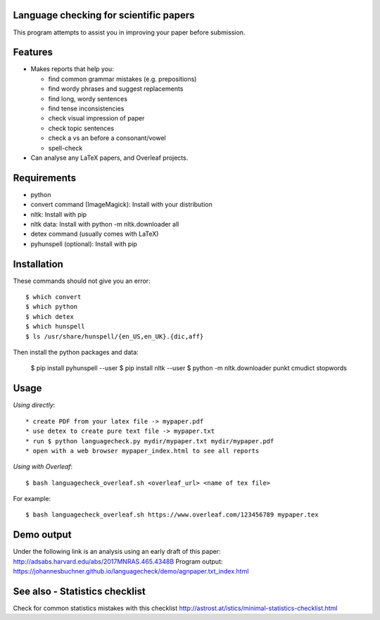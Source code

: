 Language checking for scientific papers
--------------------------------------------

This program attempts to assist you in improving your paper before submission.

Features
---------

* Makes reports that help you:

  * find common grammar mistakes (e.g. prepositions)
  * find wordy phrases and suggest replacements
  * find long, wordy sentences
  * find tense inconsistencies
  * check visual impression of paper
  * check topic sentences
  * check a vs an before a consonant/vowel
  * spell-check

* Can analyse any LaTeX papers, and Overleaf projects.


Requirements
-------------

* python
* convert command (ImageMagick): Install with your distribution
* nltk: Install with pip
* nltk data: Install with python -m nltk.downloader all
* detex command (usually comes with LaTeX)
* pyhunspell (optional): Install with pip

Installation
--------------

These commands should not give you an error::

	$ which convert
	$ which python
	$ which detex
	$ which hunspell
	$ ls /usr/share/hunspell/{en_US,en_UK}.{dic,aff}

Then install the python packages and data:

	$ pip install pyhunspell  --user
	$ pip install nltk  --user
	$ python -m nltk.downloader punkt cmudict stopwords


Usage
--------------

*Using directly*::

* create PDF from your latex file -> mypaper.pdf
* use detex to create pure text file -> mypaper.txt
* run $ python languagecheck.py mydir/mypaper.txt mydir/mypaper.pdf
* open with a web browser mypaper_index.html to see all reports

*Using with Overleaf*::

	$ bash languagecheck_overleaf.sh <overleaf_url> <name of tex file>

For example::

	$ bash languagecheck_overleaf.sh https://www.overleaf.com/123456789 mypaper.tex

Demo output
-------------

Under the following link is an analysis using an early draft of this paper: http://adsabs.harvard.edu/abs/2017MNRAS.465.4348B
Program output: https://johannesbuchner.github.io/languagecheck/demo/agnpaper.txt_index.html

See also - Statistics checklist
---------------------------------

Check for common statistics mistakes with this checklist
http://astrost.at/istics/minimal-statistics-checklist.html

